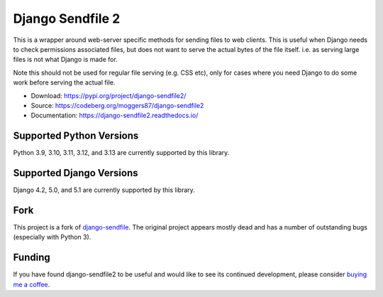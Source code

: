 =================
Django Sendfile 2
=================

.. image:: https://readthedocs.org/projects/django-sendfile2/badge/?version=latest
   :target: https://django-sendfile2.readthedocs.io/en/latest/?badge=latest
   :alt: Documentation Status

.. inclusion-marker-do-not-remove-start

This is a wrapper around web-server specific methods for sending files to web
clients.  This is useful when Django needs to check permissions associated
files, but does not want to serve the actual bytes of the file itself.  i.e. as
serving large files is not what Django is made for.

Note this should not be used for regular file serving (e.g. CSS etc), only for
cases where you need Django to do some work before serving the actual file.

- Download: https://pypi.org/project/django-sendfile2/
- Source: https://codeberg.org/moggers87/django-sendfile2
- Documentation: https://django-sendfile2.readthedocs.io/

Supported Python Versions
=========================

Python 3.9, 3.10, 3.11, 3.12, and 3.13 are currently supported by this library.

Supported Django Versions
=========================

Django 4.2, 5.0, and 5.1 are currently supported by this library.

Fork
====

This project is a fork of `django-sendfile
<https://github.com/johnsensible/django-sendfile>`_. The original project
appears mostly dead and has a number of outstanding bugs (especially with
Python 3).

Funding
=======

If you have found django-sendfile2 to be useful and would like to see its continued
development, please consider `buying me a coffee
<https://ko-fi.com/moggers87>`_.

.. inclusion-marker-do-not-remove-end

